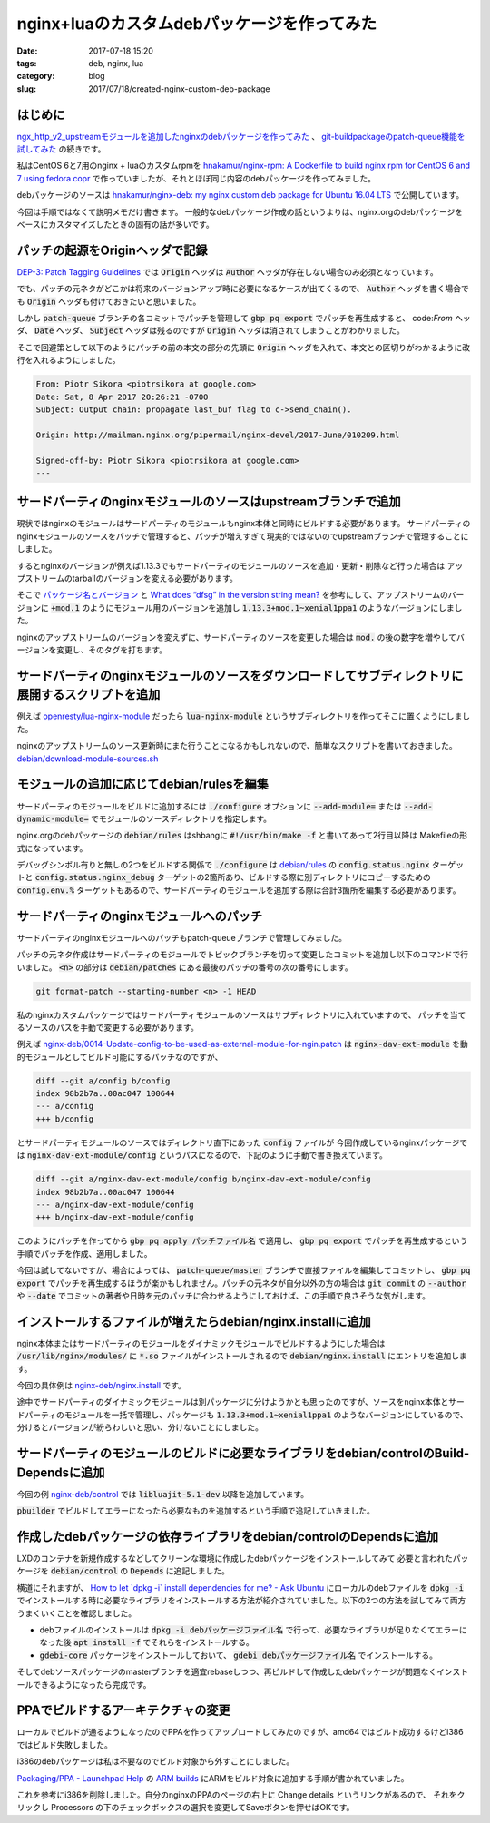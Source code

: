 nginx+luaのカスタムdebパッケージを作ってみた
############################################

:date: 2017-07-18 15:20
:tags: deb, nginx, lua
:category: blog
:slug: 2017/07/18/created-nginx-custom-deb-package

はじめに
--------

`ngx_http_v2_upstreamモジュールを追加したnginxのdebパッケージを作ってみた </blog/2017/07/14/build-nginx-deb-with-ngx_http_v2_upstream/>`_ 、 `git-buildpackageのpatch-queue機能を試してみた </blog/2017/07/14/tried-git-buildpackage-patch-queue/>`_ の続きです。

私はCentOS 6と7用のnginx + luaのカスタムrpmを
`hnakamur/nginx-rpm: A Dockerfile to build nginx rpm for CentOS 6 and 7 using fedora copr <https://github.com/hnakamur/nginx-rpm>`_
で作っていましたが、それとほぼ同じ内容のdebパッケージを作ってみました。

debパッケージのソースは
`hnakamur/nginx-deb: my nginx custom deb package for Ubuntu 16.04 LTS <https://github.com/hnakamur/nginx-deb>`_
で公開しています。

今回は手順ではなくて説明メモだけ書きます。
一般的なdebパッケージ作成の話というよりは、nginx.orgのdebパッケージをベースにカスタマイズしたときの固有の話が多いです。

パッチの起源をOriginヘッダで記録
--------------------------------

`DEP-3: Patch Tagging Guidelines <http://dep.debian.net/deps/dep3/>`_ では :code:`Origin` ヘッダは
:code:`Author` ヘッダが存在しない場合のみ必須となっています。

でも、パッチの元ネタがどこかは将来のバージョンアップ時に必要になるケースが出てくるので、 :code:`Author` ヘッダを書く場合でも :code:`Origin` ヘッダも付けておきたいと思いました。

しかし :code:`patch-queue` ブランチの各コミットでパッチを管理して :code:`gbp pq export` でパッチを再生成すると、
code:`From` ヘッダ、 :code:`Date` ヘッダ、 :code:`Subject` ヘッダは残るのですが :code:`Origin` ヘッダは消されてしまうことがわかりました。

そこで回避策として以下のようにパッチの前の本文の部分の先頭に :code:`Origin` ヘッダを入れて、本文との区切りがわかるように改行を入れるようにしました。

.. code-block:: console

	From: Piotr Sikora <piotrsikora at google.com>
	Date: Sat, 8 Apr 2017 20:26:21 -0700
	Subject: Output chain: propagate last_buf flag to c->send_chain().

	Origin: http://mailman.nginx.org/pipermail/nginx-devel/2017-June/010209.html

	Signed-off-by: Piotr Sikora <piotrsikora at google.com>
	---

サードパーティのnginxモジュールのソースはupstreamブランチで追加
---------------------------------------------------------------

現状ではnginxのモジュールはサードパーティのモジュールもnginx本体と同時にビルドする必要があります。
サードパーティのnginxモジュールのソースをパッチで管理すると、パッチが増えすぎて現実的ではないのでupstreamブランチで管理することにしました。

するとnginxのバージョンが例えば1.13.3でもサードパーティのモジュールのソースを追加・更新・削除など行った場合は
アップストリームのtarballのバージョンを変える必要があります。

そこで
`パッケージ名とバージョン <https://www.debian.org/doc/manuals/maint-guide/first.ja.html#namever>`_ と
`What does “dfsg” in the version string mean? <https://wiki.debian.org/DebianMentorsFaq#What_does_.2BIBw-dfsg.2BIB0_in_the_version_string_mean.3F>`_
を参考にして、アップストリームのバージョンに :code:`+mod.1` のようにモジュール用のバージョンを追加し
:code:`1.13.3+mod.1~xenial1ppa1` のようなバージョンにしました。

nginxのアップストリームのバージョンを変えずに、サードパーティのソースを変更した場合は :code:`mod.` の後の数字を増やしてバージョンを変更し、そのタグを打ちます。

サードパーティのnginxモジュールのソースをダウンロードしてサブディレクトリに展開するスクリプトを追加
---------------------------------------------------------------------------------------------------

例えば
`openresty/lua-nginx-module <https://github.com/openresty/lua-nginx-module>`_
だったら :code:`lua-nginx-module` というサブディレクトリを作ってそこに置くようにしました。

nginxのアップストリームのソース更新時にまた行うことになるかもしれないので、簡単なスクリプトを書いておきました。
`debian/download-module-sources.sh <https://github.com/hnakamur/nginx-deb/blob/48c12f3100a568024027ee5de74579f44e78de98/debian/download-module-sources.sh>`_

モジュールの追加に応じてdebian/rulesを編集
------------------------------------------

サードパーティのモジュールをビルドに追加するには :code:`./configure` オプションに
:code:`--add-module=` または :code:`--add-dynamic-module=` でモジュールのソースディレクトリを指定します。

nginx.orgのdebパッケージの :code:`debian/rules` はshbangに :code:`#!/usr/bin/make -f` と書いてあって2行目以降は
Makefileの形式になっています。

デバッグシンボル有りと無しの2つをビルドする関係で :code:`./configure` は `debian/rules <https://github.com/hnakamur/nginx-deb/blob/48c12f3100a568024027ee5de74579f44e78de98/debian/rules>`_ の :code:`config.status.nginx` ターゲットと
:code:`config.status.nginx_debug` ターゲットの2箇所あり、ビルドする際に別ディレクトリにコピーするための :code:`config.env.%` ターゲットもあるので、サードパーティのモジュールを追加する際は合計3箇所を編集する必要があります。

サードパーティのnginxモジュールへのパッチ
-----------------------------------------

サードパーティのnginxモジュールへのパッチもpatch-queueブランチで管理してみました。

パッチの元ネタ作成はサードパーティのモジュールでトピックブランチを切って変更したコミットを追加し以下のコマンドで行いました。 :code:`<n>` の部分は :code:`debian/patches` にある最後のパッチの番号の次の番号にします。

.. code-block:: console

	git format-patch --starting-number <n> -1 HEAD

私のnginxカスタムパッケージではサードパーティモジュールのソースはサブディレクトリに入れていますので、
パッチを当てるソースのパスを手動で変更する必要があります。

例えば
`nginx-deb/0014-Update-config-to-be-used-as-external-module-for-ngin.patch <https://github.com/hnakamur/nginx-deb/blob/48c12f3100a568024027ee5de74579f44e78de98/debian/patches/0014-Update-config-to-be-used-as-external-module-for-ngin.patch>`_
は :code:`nginx-dav-ext-module` を動的モジュールとしてビルド可能にするパッチなのですが、

.. code-block:: text

	diff --git a/config b/config
	index 98b2b7a..00ac047 100644
	--- a/config
	+++ b/config

とサードパーティモジュールのソースではディレクトリ直下にあった :code:`config` ファイルが
今回作成しているnginxパッケージでは :code:`nginx-dav-ext-module/config` というパスになるので、下記のように手動で書き換えています。

.. code-block:: text

	diff --git a/nginx-dav-ext-module/config b/nginx-dav-ext-module/config
	index 98b2b7a..00ac047 100644
	--- a/nginx-dav-ext-module/config
	+++ b/nginx-dav-ext-module/config

このようにパッチを作ってから :code:`gbp pq apply パッチファイル名` で適用し、 :code:`gbp pq export` でパッチを再生成するという手順でパッチを作成、適用しました。

今回は試してないですが、場合によっては、 :code:`patch-queue/master` ブランチで直接ファイルを編集してコミットし、 :code:`gbp pq export` でパッチを再生成するほうが楽かもしれません。パッチの元ネタが自分以外の方の場合は :code:`git commit` の :code:`--author` や :code:`--date` でコミットの著者や日時を元のパッチに合わせるようにしておけば、この手順で良さそうな気がします。

インストールするファイルが増えたらdebian/nginx.installに追加
------------------------------------------------------------

nginx本体またはサードパーティのモジュールをダイナミックモジュールでビルドするようにした場合は :code:`/usr/lib/nginx/modules/` に :code:`*.so` ファイルがインストールされるので :code:`debian/nginx.install` にエントリを追加します。

今回の具体例は
`nginx-deb/nginx.install <https://github.com/hnakamur/nginx-deb/blob/48c12f3100a568024027ee5de74579f44e78de98/debian/nginx.install>`_
です。

途中でサードパーティのダイナミックモジュールは別パッケージに分けようかとも思ったのですが、ソースをnginx本体とサードパーティのモジュールを一括で管理し、パッケージも :code:`1.13.3+mod.1~xenial1ppa1` のようなバージョンにしているので、分けるとバージョンが紛らわしいと思い、分けないことにしました。

サードパーティのモジュールのビルドに必要なライブラリをdebian/controlのBuild-Dependsに追加
-----------------------------------------------------------------------------------------

今回の例
`nginx-deb/control <https://github.com/hnakamur/nginx-deb/blob/48c12f3100a568024027ee5de74579f44e78de98/debian/control>`_
では :code:`libluajit-5.1-dev` 以降を追加しています。

:code:`pbuilder` でビルドしてエラーになったら必要なものを追加するという手順で追記していきました。

作成したdebパッケージの依存ライブラリをdebian/controlのDependsに追加
--------------------------------------------------------------------

LXDのコンテナを新規作成するなどしてクリーンな環境に作成したdebパッケージをインストールしてみて
必要と言われたパッケージを :code:`debian/control` の :code:`Depends` に追記しました。

横道にそれますが、
`How to let \`dpkg -i\` install dependencies for me? - Ask Ubuntu <https://askubuntu.com/questions/40011/how-to-let-dpkg-i-install-dependencies-for-me>`_
にローカルのdebファイルを :code:`dpkg -i` でインストールする時に必要なライブラリをインストールする方法が紹介されていました。以下の2つの方法を試してみて両方うまくいくことを確認しました。

* debファイルのインストールは :code:`dpkg -i debパッケージファイル名` で行って、必要なライブラリが足りなくてエラーになった後 :code:`apt install -f` でそれらをインストールする。
* :code:`gdebi-core` パッケージをインストールしておいて、 :code:`gdebi debパッケージファイル名` でインストールする。

そしてdebソースパッケージのmasterブランチを適宜rebaseしつつ、再ビルドして作成したdebパッケージが問題なくインストールできるようになったら完成です。

PPAでビルドするアーキテクチャの変更
-----------------------------------

ローカルでビルドが通るようになったのでPPAを作ってアップロードしてみたのですが、amd64ではビルド成功するけどi386ではビルド失敗しました。

i386のdebパッケージは私は不要なのでビルド対象から外すことにしました。

`Packaging/PPA - Launchpad Help <https://help.launchpad.net/Packaging/PPA?action=show&redirect=PPA>`_ の
`ARM builds <https://dev.launchpad.net/CommunityARMBuilds>`_ にARMをビルド対象に追加する手順が書かれていました。

これを参考にi386を削除しました。自分のnginxのPPAのページの右上に Change details というリンクがあるので、
それをクリックし Processors の下のチェックボックスの選択を変更してSaveボタンを押せばOKです。

